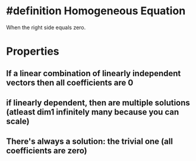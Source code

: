 * #definition Homogeneous Equation
  When the right side equals zero.
* Properties
** If a linear combination of linearly independent vectors then all coefficients are 0
** if linearly dependent, then are multiple solutions (atleast dim1 infinitely many because you can scale)
** There's always a solution: the trivial one (all coefficients are zero)
